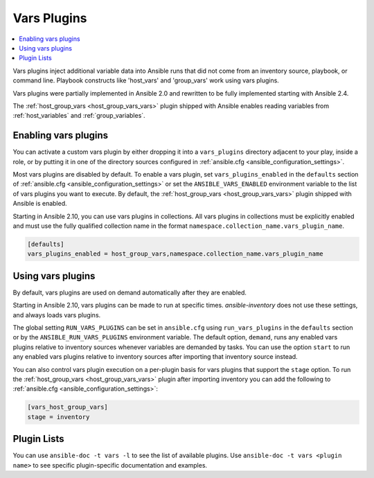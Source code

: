 .. _vars_plugins:

Vars Plugins
============

.. contents::
   :local:
   :depth: 2

Vars plugins inject additional variable data into Ansible runs that did not come from an inventory source, playbook, or command line. Playbook constructs like 'host_vars' and 'group_vars' work using vars plugins.

Vars plugins were partially implemented in Ansible 2.0 and rewritten to be fully implemented starting with Ansible 2.4.

The :ref:`host_group_vars <host_group_vars_vars>` plugin shipped with Ansible enables reading variables from :ref:`host_variables` and :ref:`group_variables`.


.. _enable_vars:

Enabling vars plugins
---------------------

You can activate a custom vars plugin by either dropping it into a ``vars_plugins`` directory adjacent to your play, inside a role, or by putting it in one of the directory sources configured in :ref:`ansible.cfg <ansible_configuration_settings>`.

Most vars plugins are disabled by default. To enable a vars plugin, set ``vars_plugins_enabled`` in the ``defaults`` section of :ref:`ansible.cfg <ansible_configuration_settings>` or set the ``ANSIBLE_VARS_ENABLED`` environment variable to the list of vars plugins you want to execute. By default, the :ref:`host_group_vars <host_group_vars_vars>` plugin shipped with Ansible is enabled.

Starting in Ansible 2.10, you can use vars plugins in collections. All vars plugins in collections must be explicitly enabled and must use the fully qualified collection name in the format ``namespace.collection_name.vars_plugin_name``.

.. code-block:: yaml

    [defaults]
    vars_plugins_enabled = host_group_vars,namespace.collection_name.vars_plugin_name

.. _using_vars:

Using vars plugins
------------------

By default, vars plugins are used on demand automatically after they are enabled.

Starting in Ansible 2.10, vars plugins can be made to run at specific times. `ansible-inventory` does not use these settings, and always loads vars plugins.

The global setting ``RUN_VARS_PLUGINS`` can be set in ``ansible.cfg`` using ``run_vars_plugins`` in the ``defaults`` section or by the ``ANSIBLE_RUN_VARS_PLUGINS`` environment variable. The default option, ``demand``, runs any enabled vars plugins relative to inventory sources whenever variables are demanded by tasks. You can use the option ``start`` to run any enabled vars plugins relative to inventory sources after importing that inventory source instead.

You can also control vars plugin execution on a per-plugin basis for vars plugins that support the ``stage`` option. To run the :ref:`host_group_vars <host_group_vars_vars>` plugin after importing inventory you can add the following to :ref:`ansible.cfg <ansible_configuration_settings>`:

.. code-block:: ini

    [vars_host_group_vars]
    stage = inventory

.. _vars_plugin_list:

Plugin Lists
------------

You can use ``ansible-doc -t vars -l`` to see the list of available plugins.
Use ``ansible-doc -t vars <plugin name>`` to see specific plugin-specific documentation and examples.


.. seealso::

   :ref:`action_plugins`
       Ansible Action plugins
   :ref:`cache_plugins`
       Ansible Cache plugins
   :ref:`callback_plugins`
       Ansible callback plugins
   :ref:`connection_plugins`
       Ansible connection plugins
   :ref:`inventory_plugins`
       Ansible inventory plugins
   :ref:`shell_plugins`
       Ansible Shell plugins
   :ref:`strategy_plugins`
       Ansible Strategy plugins
   `User Mailing List <https://groups.google.com/group/ansible-devel>`_
       Have a question?  Stop by the google group!
   `irc.libera.chat <https://libera.chat/>`_
       #ansible IRC chat channel
